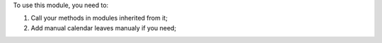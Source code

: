 To use this module, you need to:

#. Call your methods in modules inherited from it;
#. Add manual calendar leaves manualy if you need;
